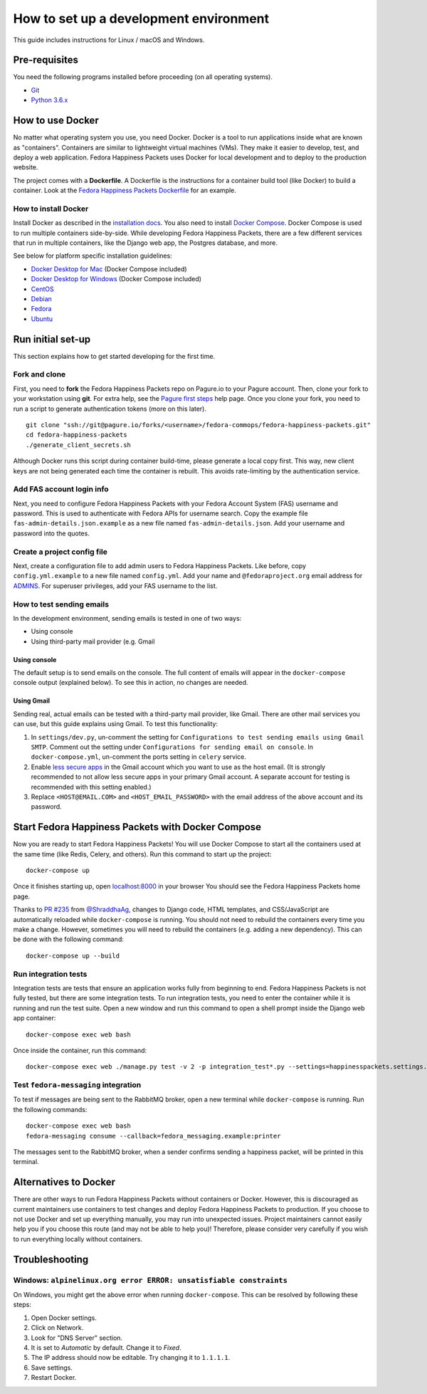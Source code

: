 #######################################
How to set up a development environment
#######################################

This guide includes instructions for Linux / macOS and Windows.


**************
Pre-requisites
**************

You need the following programs installed before proceeding (on all operating systems).

- `Git <https://git-scm.com/>`__
- `Python 3.6.x <https://www.python.org/downloads/>`__


*****************
How to use Docker
*****************

No matter what operating system you use, you need Docker.
Docker is a tool to run applications inside what are known as "containers".
Containers are similar to lightweight virtual machines (VMs).
They make it easier to develop, test, and deploy a web application.
Fedora Happiness Packets uses Docker for local development and to deploy to the production website.

The project comes with a **Dockerfile**.
A Dockerfile is the instructions for a container build tool (like Docker) to build a container.
Look at the `Fedora Happiness Packets Dockerfile <https://pagure.io/fedora-commops/fedora-happiness-packets/blob/master/f/Dockerfile>`__ for an example.

How to install Docker
=====================

Install Docker as described in the `installation docs <https://docs.docker.com/install/>`__.
You also need to install `Docker Compose <https://docs.docker.com/compose/install/>`__.
Docker Compose is used to run multiple containers side-by-side.
While developing Fedora Happiness Packets, there are a few different services that run in multiple containers, like the Django web app, the Postgres database, and more.

See below for platform specific installation guidelines:

- `Docker Desktop for Mac <https://docs.docker.com/docker-for-mac/install/>`__ (Docker Compose included)
- `Docker Desktop for Windows <https://docs.docker.com/docker-for-windows/install/>`__ (Docker Compose included)
- `CentOS <https://docs.docker.com/install/linux/docker-ce/centos/>`__
- `Debian <https://docs.docker.com/install/linux/docker-ce/debian/>`__
- `Fedora <https://developer.fedoraproject.org/tools/docker/docker-installation.html>`__
- `Ubuntu <https://docs.docker.com/install/linux/docker-ce/ubuntu/>`__


******************
Run initial set-up
******************

This section explains how to get started developing for the first time.

Fork and clone
==============

First, you need to **fork** the Fedora Happiness Packets repo on Pagure.io to your Pagure account.
Then, clone your fork to your workstation using **git**.
For extra help, see the `Pagure first steps <https://docs.pagure.org/pagure/usage/first_steps.html>`__ help page.
Once you clone your fork, you need to run a script to generate authentication tokens (more on this later).

::

    git clone "ssh://git@pagure.io/forks/<username>/fedora-commops/fedora-happiness-packets.git"
    cd fedora-happiness-packets
    ./generate_client_secrets.sh

Although Docker runs this script during container build-time, please generate a local copy first.
This way, new client keys are not being generated each time the container is rebuilt.
This avoids rate-limiting by the authentication service.

Add FAS account login info
==========================

Next, you need to configure Fedora Happiness Packets with your Fedora Account System (FAS) username and password.
This is used to authenticate with Fedora APIs for username search.
Copy the example file ``fas-admin-details.json.example`` as a new file named ``fas-admin-details.json``.
Add your username and password into the quotes.

Create a project config file
============================

Next, create a configuration file to add admin users to Fedora Happiness Packets.
Like before, copy ``config.yml.example`` to a new file named ``config.yml``.
Add your name and ``@fedoraproject.org`` email address for `ADMINS <https://docs.djangoproject.com/en/2.1/ref/settings/#admins>`_.
For superuser privileges, add your FAS username to the list.

How to test sending emails
==========================

In the development environment, sending emails is tested in one of two ways:

* Using console
* Using third-party mail provider (e.g. Gmail

Using console
-------------

The default setup is to send emails on the console.
The full content of emails will appear in the ``docker-compose`` console output (explained below).
To see this in action, no changes are needed.

Using Gmail
-----------

Sending real, actual emails can be tested with a third-party mail provider, like Gmail.
There are other mail services you can use, but this guide explains using Gmail.
To test this functionality:

#. In ``settings/dev.py``, un-comment the setting for ``Configurations to test sending emails using Gmail SMTP``.
   Comment out the setting under ``Configurations for sending email on console``.
   In ``docker-compose.yml``, un-comment the ports setting in ``celery`` service.
#. Enable `less secure apps <https://myaccount.google.com/lesssecureapps>`_ in the Gmail account which you want to use as the host email.
   (It is strongly recommended to not allow less secure apps in your primary Gmail account.
   A separate account for testing is recommended with this setting enabled.)
#. Replace ``<HOST@EMAIL.COM>`` and ``<HOST_EMAIL_PASSWORD>`` with the email address of the above account and its password.


**************************************************
Start Fedora Happiness Packets with Docker Compose
**************************************************

Now you are ready to start Fedora Happiness Packets!
You will use Docker Compose to start all the containers used at the same time (like Redis, Celery, and others).
Run this command to start up the project::

    docker-compose up

Once it finishes starting up, open `localhost:8000 <http://localhost:8000/>`__ in your browser
You should see the Fedora Happiness Packets home page.

Thanks to `PR #235 <https://pagure.io/fedora-commops/fedora-happiness-packets/pull-request/235>`__ from `@ShraddhaAg <https://twitter.com/ShraddhaAg>`__, changes to Django code, HTML templates, and CSS/JavaScript are automatically reloaded while ``docker-compose`` is running.
You should not need to rebuild the containers every time you make a change.
However, sometimes you will need to rebuild the containers (e.g. adding a new dependency).
This can be done with the following command::

    docker-compose up --build

Run integration tests
=====================

Integration tests are tests that ensure an application works fully from beginning to end.
Fedora Happiness Packets is not fully tested, but there are some integration tests.
To run integration tests, you need to enter the container while it is running and run the test suite.
Open a new window and run this command to open a shell prompt inside the Django web app container::

    docker-compose exec web bash

Once inside the container, run this command::

    docker-compose exec web ./manage.py test -v 2 -p integration_test*.py --settings=happinesspackets.settings.tsting

Test ``fedora-messaging`` integration
=====================================

To test if messages are being sent to the RabbitMQ broker, open a new terminal while ``docker-compose`` is running.
Run the following commands::

    docker-compose exec web bash
    fedora-messaging consume --callback=fedora_messaging.example:printer

The messages sent to the RabbitMQ broker, when a sender confirms sending a happiness packet, will be printed in this terminal.


**********************
Alternatives to Docker
**********************

There are other ways to run Fedora Happiness Packets without containers or Docker.
However, this is discouraged as current maintainers use containers to test changes and deploy Fedora Happiness Packets to production.
If you choose to not use Docker and set up everything manually, you may run into unexpected issues.
Project maintainers cannot easily help you if you choose this route (and may not be able to help you)!
Therefore, please consider very carefully if you wish to run everything locally without containers.


***************
Troubleshooting
***************

Windows: ``alpinelinux.org error ERROR: unsatisfiable constraints``
===================================================================

On Windows, you might get the above error when running ``docker-compose``.
This can be resolved by following these steps:

#. Open Docker settings.
#. Click on Network.
#. Look for "DNS Server" section.
#. It is set to *Automatic* by default.
   Change it to *Fixed*.
#. The IP address should now be editable.
   Try changing it to ``1.1.1.1``.
#. Save settings.
#. Restart Docker.
